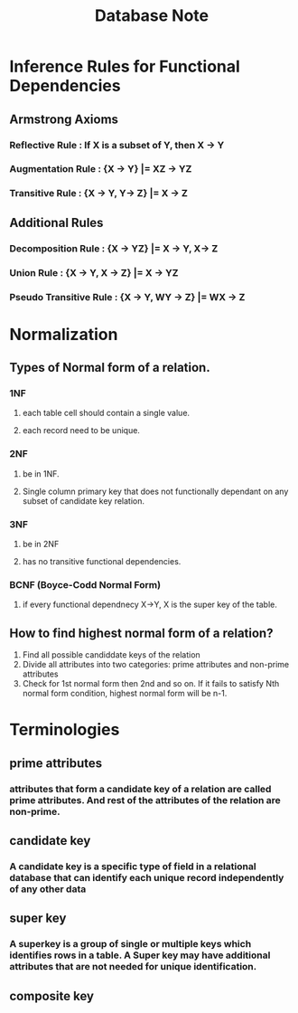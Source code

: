 #+TITLE: Database Note

* Inference Rules for Functional Dependencies
** Armstrong Axioms
*** Reflective Rule   : If X is a subset of Y, then X -> Y
*** Augmentation Rule : {X -> Y} |= XZ -> YZ
*** Transitive Rule   : {X -> Y, Y-> Z} |= X -> Z
** Additional Rules
*** Decomposition Rule     : {X -> YZ} |= X -> Y, X-> Z
*** Union Rule             : {X -> Y, X -> Z} |= X -> YZ
*** Pseudo Transitive Rule : {X -> Y, WY -> Z} |= WX -> Z
* Normalization
** Types of Normal form of a relation.
*** 1NF
**** each table cell should contain a single value.
**** each record need to be unique.
*** 2NF
**** be in 1NF.
**** Single column primary key that does not functionally dependant on any subset of candidate key relation.
*** 3NF
**** be in 2NF
**** has no transitive functional dependencies.
*** BCNF (Boyce-Codd Normal Form)
**** if every functional dependnecy X->Y, X is the super key of the table.
** How to find highest normal form of a relation?
1. Find all possible candiddate keys of the relation
2. Divide all attributes into two categories: prime attributes and non-prime attributes
3. Check for 1st normal form then 2nd and so on. If it fails to satisfy Nth normal form condition, highest normal form will be n-1.
* Terminologies
** prime attributes
*** attributes that form a candidate key of a relation are called prime attributes. And rest of the attributes of the relation are non-prime.
** candidate key
*** A candidate key is a specific type of field in a relational database that can identify each unique record independently of any other data
** super key
*** A superkey is a group of single or multiple keys which identifies rows in a table. A Super key may have additional attributes that are not needed for unique identification.
** composite key
